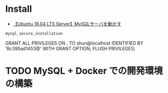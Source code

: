 #+STARTUP: showall indent

*  Install

- [[https://www.yokoweb.net/2018/05/13/ubuntu-18_04-server-mysql/][【Ubuntu 18.04 LTS Server】MySQLサーバを動かす]]

#+begin_src shell
mysql_secure_installation
#+end_src

GRANT ALL PRIVILEGES ON *.* TO shun@localhost IDENTIFIED BY 'Bc395ad1453@' WITH GRANT OPTION;
FLUSH PRIVILEGES;

* TODO MySQL + Docker での開発環境の構築
